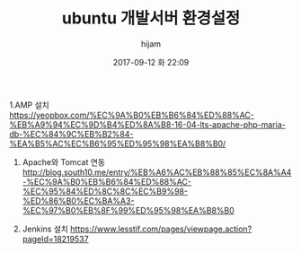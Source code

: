 #+STARTUP: showall
#+STARTUP: hidestars
#+OPTIONS: H:2 num:nil tags:nil toc:nil timestamps:t
#+LAYOUT: post
#+AUTHOR: hijam
#+DATE: 2017-09-12 화 22:09
#+TITLE: ubuntu 개발서버 환경설정
#+DESCRIPTION: ubuntu 개발서버 환경설정
#+TAGS: linux
#+CATEGORIES: linux

 1.AMP 설치 https://yeopbox.com/%EC%9A%B0%EB%B6%84%ED%88%AC-%EB%A9%94%EC%9D%B4%ED%8A%B8-16-04-lts-apache-php-maria-db-%EC%84%9C%EB%B2%84-%EA%B5%AC%EC%B6%95%ED%95%98%EA%B8%B0/

2. Apache와 Tomcat 연동 http://blog.south10.me/entry/%EB%A6%AC%EB%88%85%EC%8A%A4-%EC%9A%B0%EB%B6%84%ED%88%AC-%EC%95%84%ED%8C%8C%EC%B9%98-%ED%86%B0%EC%BA%A3-%EC%97%B0%EB%8F%99%ED%95%98%EA%B8%B0

3. Jenkins 설치 https://www.lesstif.com/pages/viewpage.action?pageId=18219537 
